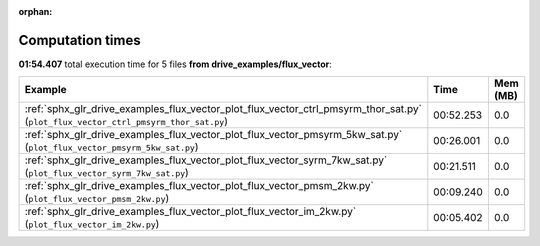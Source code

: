
:orphan:

.. _sphx_glr_drive_examples_flux_vector_sg_execution_times:


Computation times
=================
**01:54.407** total execution time for 5 files **from drive_examples/flux_vector**:

.. container::

  .. raw:: html

    <style scoped>
    <link href="https://cdnjs.cloudflare.com/ajax/libs/twitter-bootstrap/5.3.0/css/bootstrap.min.css" rel="stylesheet" />
    <link href="https://cdn.datatables.net/1.13.6/css/dataTables.bootstrap5.min.css" rel="stylesheet" />
    </style>
    <script src="https://code.jquery.com/jquery-3.7.0.js"></script>
    <script src="https://cdn.datatables.net/1.13.6/js/jquery.dataTables.min.js"></script>
    <script src="https://cdn.datatables.net/1.13.6/js/dataTables.bootstrap5.min.js"></script>
    <script type="text/javascript" class="init">
    $(document).ready( function () {
        $('table.sg-datatable').DataTable({order: [[1, 'desc']]});
    } );
    </script>

  .. list-table::
   :header-rows: 1
   :class: table table-striped sg-datatable

   * - Example
     - Time
     - Mem (MB)
   * - :ref:`sphx_glr_drive_examples_flux_vector_plot_flux_vector_ctrl_pmsyrm_thor_sat.py` (``plot_flux_vector_ctrl_pmsyrm_thor_sat.py``)
     - 00:52.253
     - 0.0
   * - :ref:`sphx_glr_drive_examples_flux_vector_plot_flux_vector_pmsyrm_5kw_sat.py` (``plot_flux_vector_pmsyrm_5kw_sat.py``)
     - 00:26.001
     - 0.0
   * - :ref:`sphx_glr_drive_examples_flux_vector_plot_flux_vector_syrm_7kw_sat.py` (``plot_flux_vector_syrm_7kw_sat.py``)
     - 00:21.511
     - 0.0
   * - :ref:`sphx_glr_drive_examples_flux_vector_plot_flux_vector_pmsm_2kw.py` (``plot_flux_vector_pmsm_2kw.py``)
     - 00:09.240
     - 0.0
   * - :ref:`sphx_glr_drive_examples_flux_vector_plot_flux_vector_im_2kw.py` (``plot_flux_vector_im_2kw.py``)
     - 00:05.402
     - 0.0
